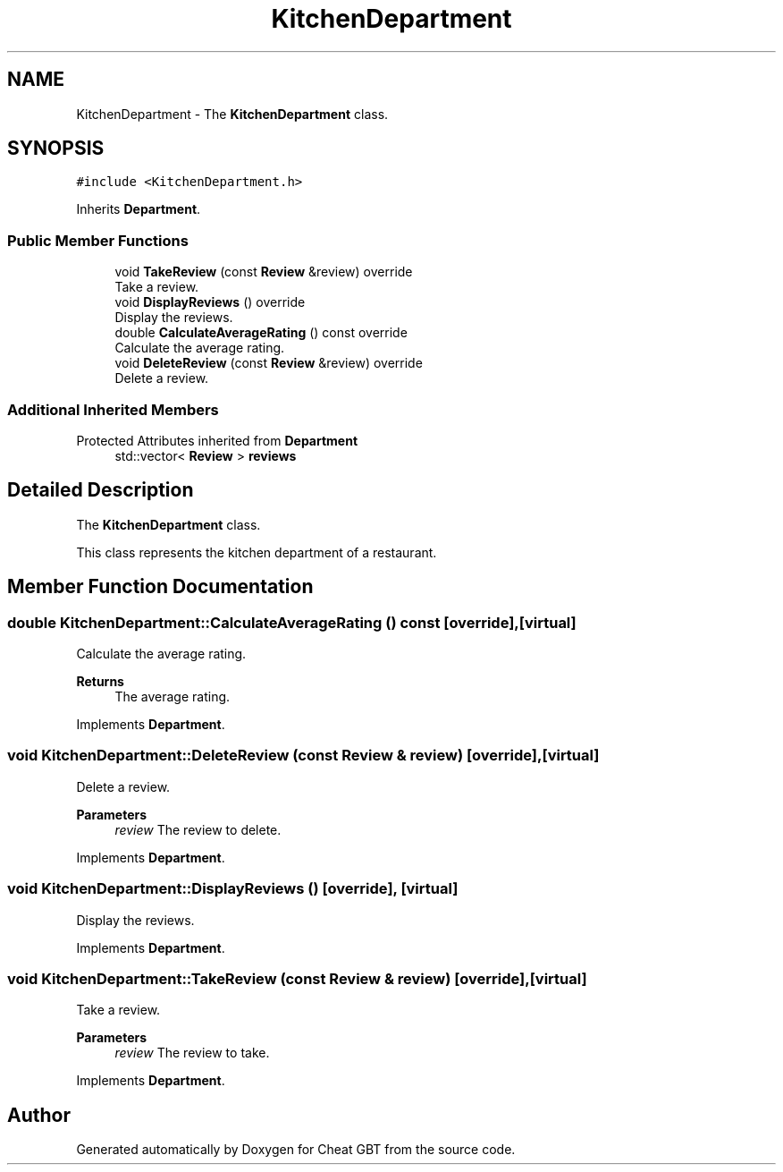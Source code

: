 .TH "KitchenDepartment" 3 "Cheat GBT" \" -*- nroff -*-
.ad l
.nh
.SH NAME
KitchenDepartment \- The \fBKitchenDepartment\fP class\&.  

.SH SYNOPSIS
.br
.PP
.PP
\fC#include <KitchenDepartment\&.h>\fP
.PP
Inherits \fBDepartment\fP\&.
.SS "Public Member Functions"

.in +1c
.ti -1c
.RI "void \fBTakeReview\fP (const \fBReview\fP &review) override"
.br
.RI "Take a review\&. "
.ti -1c
.RI "void \fBDisplayReviews\fP () override"
.br
.RI "Display the reviews\&. "
.ti -1c
.RI "double \fBCalculateAverageRating\fP () const override"
.br
.RI "Calculate the average rating\&. "
.ti -1c
.RI "void \fBDeleteReview\fP (const \fBReview\fP &review) override"
.br
.RI "Delete a review\&. "
.in -1c
.SS "Additional Inherited Members"


Protected Attributes inherited from \fBDepartment\fP
.in +1c
.ti -1c
.RI "std::vector< \fBReview\fP > \fBreviews\fP"
.br
.in -1c
.SH "Detailed Description"
.PP 
The \fBKitchenDepartment\fP class\&. 

This class represents the kitchen department of a restaurant\&. 
.SH "Member Function Documentation"
.PP 
.SS "double KitchenDepartment::CalculateAverageRating () const\fC [override]\fP, \fC [virtual]\fP"

.PP
Calculate the average rating\&. 
.PP
\fBReturns\fP
.RS 4
The average rating\&. 
.RE
.PP

.PP
Implements \fBDepartment\fP\&.
.SS "void KitchenDepartment::DeleteReview (const \fBReview\fP & review)\fC [override]\fP, \fC [virtual]\fP"

.PP
Delete a review\&. 
.PP
\fBParameters\fP
.RS 4
\fIreview\fP The review to delete\&. 
.RE
.PP

.PP
Implements \fBDepartment\fP\&.
.SS "void KitchenDepartment::DisplayReviews ()\fC [override]\fP, \fC [virtual]\fP"

.PP
Display the reviews\&. 
.PP
Implements \fBDepartment\fP\&.
.SS "void KitchenDepartment::TakeReview (const \fBReview\fP & review)\fC [override]\fP, \fC [virtual]\fP"

.PP
Take a review\&. 
.PP
\fBParameters\fP
.RS 4
\fIreview\fP The review to take\&. 
.RE
.PP

.PP
Implements \fBDepartment\fP\&.

.SH "Author"
.PP 
Generated automatically by Doxygen for Cheat GBT from the source code\&.
